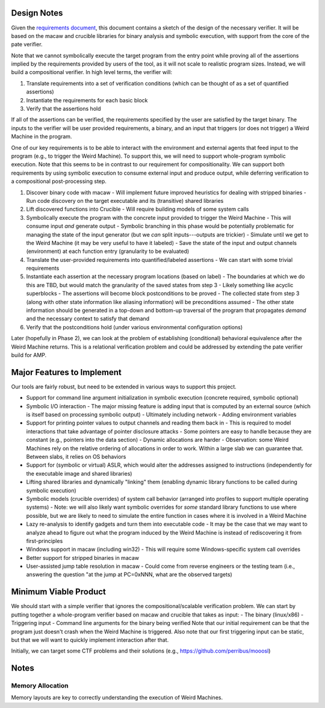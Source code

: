 Design Notes
============

Given the `requirements document <Requirements.rst>`_, this document contains a sketch of the design of the necessary verifier.  It will be based on the macaw and crucible libraries for binary analysis and symbolic execution, with support from the core of the pate verifier.

Note that we cannot symbolically execute the target program from the entry point while proving all of the assertions implied by the requirements provided by users of the tool, as it will not scale to realistic program sizes. Instead, we will build a compositional verifier. In high level terms, the verifier will:

1. Translate requirements into a set of verification conditions (which can be thought of as a set of quantified assertions)
2. Instantiate the requirements for each basic block
3. Verify that the assertions hold

If all of the assertions can be verified, the requirements specified by the user are satisfied by the target binary.  The inputs to the verifier will be user provided requirements, a binary, and an input that triggers (or does not trigger) a Weird Machine in the program.

One of our key requirements is to be able to interact with the environment and external agents that feed input to the program (e.g., to trigger the Weird Machine). To support this, we will need to support whole-program symbolic execution. Note that this seems to be in contrast to our requirement for compositionality. We can support both requirements by using symbolic execution to consume external input and produce output, while deferring verification to a compositional post-processing step.

1. Discover binary code with macaw
   - Will implement future improved heuristics for dealing with stripped binaries
   - Run code discovery on the target executable and its (transitive) shared libraries
2. Lift discovered functions into Crucible
   - Will require building models of some system calls
3. Symbolically execute the program with the concrete input provided to trigger the Weird Machine
   - This will consume input *and* generate output
   - Symbolic branching in this phase would be potentially problematic for managing the state of the input generator (but we *can* split inputs---outputs are trickier)
   - Simulate until we get to the Weird Machine (it may be very useful to have it labeled)
   - Save the state of the input and output channels (environment) at each function entry (granularity to be evaluated)
4. Translate the user-provided requirements into quantified/labeled assertions
   - We can start with some trivial requirements
5. Instantiate each assertion at the necessary program locations (based on label)
   - The boundaries at which we do this are TBD, but would match the granularity of the saved states from step 3
   - Likely something like acyclic superblocks
   - The assertions will become block postconditions to be proved
   - The collected state from step 3 (along with other state information like aliasing information) will be preconditions assumed
   - The other state information should be generated in a top-down and bottom-up traversal of the program that propagates *demand* and the necessary context to satisfy that demand
6. Verify that the postconditions hold (under various environmental configuration options)

Later (hopefully in Phase 2), we can look at the problem of establishing (conditional) behavioral equivalence after the Weird Machine returns. This is a relational verification problem and could be addressed by extending the pate verifier build for AMP.


Major Features to Implement
===========================

Our tools are fairly robust, but need to be extended in various ways to support this project.

- Support for command line argument initialization in symbolic execution (concrete required, symbolic optional)
- Symbolic I/O interaction
  - The major missing feature is adding input that is computed by an external source (which is itself based on processing symbolic output)
  - Ultimately including network
  - Adding environment variables
- Support for printing pointer values to output channels and reading them back in
  - This is required to model interactions that take advantage of pointer disclosure attacks
  - Some pointers are easy to handle because they are constant (e.g., pointers into the data section)
  - Dynamic allocations are harder
  - Observation: some Weird Machines rely on the relative ordering of allocations in order to work. Within a large slab we can guarantee that. Between slabs, it relies on OS behaviors
- Support for (symbolic or virtual) ASLR, which would alter the addresses assigned to instructions (independently for the executable image and shared libraries)
- Lifting shared libraries and dynamically "linking" them (enabling dynamic library functions to be called during symbolic execution)
- Symbolic models (crucible overrides) of system call behavior (arranged into profiles to support multiple operating systems)
  - Note: we will also likely want symbolic overrides for *some* standard library functions to use where possible, but we are likely to need to simulate the entire function in cases where it is involved in a Weird Machine
- Lazy re-analysis to identify gadgets and turn them into executable code
  - It may be the case that we may want to analyze ahead to figure out what the program induced by the Weird Machine is instead of rediscovering it from first-principles
- Windows support in macaw (including win32)
  - This will require some Windows-specific system call overrides
- Better support for stripped binaries in macaw
- User-assisted jump table resolution in macaw
  - Could come from reverse engineers or the testing team (i.e., answering the question "at the jump at PC=0xNNN, what are the observed targets)

Minimum Viable Product
======================

We should start with a simple verifier that ignores the compositional/scalable verification problem. We can start by putting together a whole-program verifier based on macaw and crucible that takes as input:
- The binary (linux/x86)
- Triggering input
- Command line arguments for the binary being verified
Note that our initial requirement can be that the program just doesn't crash when the Weird Machine is triggered. Also note that our first triggering input can be static, but that we will want to quickly implement interaction after that.

Initially, we can target some CTF problems and their solutions (e.g., https://github.com/perribus/mooosl)

Notes
=====

Memory Allocation
-----------------

Memory layouts are key to correctly understanding the execution of Weird Machines.
